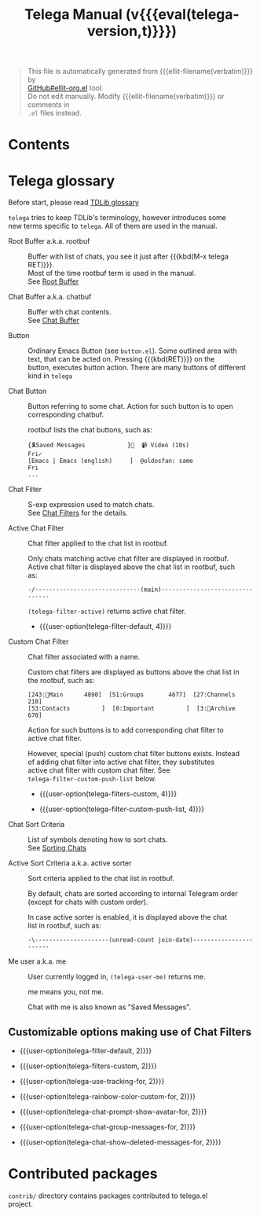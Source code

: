 #+OPTIONS: timestamp:nil \n:t
#+TITLE: Telega Manual (v{{{eval(telega-version,t)}}})
#+STARTUP: showall

#+MACRO: nl          (eval (concat "\n" (make-string (1- (string-to-number $1)) ?\s)))
#+MACRO: user-option User Option: ~$1~ {{{nl(1)}}} {{{nl($2)}}} {{{vardoc($1, $2)}}} {{{nl(1)}}} {{{nl($2)}}} Default value: {{{eval((format "~%S~" $1), t)}}}

#+BEGIN_QUOTE
This file is automatically generated from {{{ellit-filename(verbatim)}}} by
[[https://github.com/zevlg/ellit-org.el][GitHub#ellit-org.el]] tool.
Do not edit manually.  Modify {{{ellit-filename(verbatim)}}} or comments in
=.el= files instead.
#+END_QUOTE

* Contents
:PROPERTIES:
:TOC:      this
:END:
#+TOC: headlines 2

* Telega glossary

Before start, please read [[https://core.telegram.org/tdlib/getting-started#tdlib-glossary][TDLib glossary]]

=telega= tries to keep TDLib's terminology, however introduces some
new terms specific to =telega=.  All of them are used in the manual.

- Root Buffer a.k.a. rootbuf ::
  Buffer with list of chats, you see it just after {{{kbd(M-x telega RET)}}}.
  Most of the time rootbuf term is used in the manual.
  See [[#root-buffer][Root Buffer]]

- Chat Buffer a.k.a. chatbuf ::
  Buffer with chat contents.
  See [[#chat-buffer][Chat Buffer]]

- Button ::
  Ordinary Emacs Button (see =button.el=).  Some outlined area with
  text, that can be acted on.  Pressing {{{kbd(RET)}}} on the
  button, executes button action.  There are many buttons of different
  kind in =telega=

- Chat Button ::
  Button referring to some chat.  Action for such button is to open
  corresponding chatbuf.

  rootbuf lists the chat buttons, such as:
  #+begin_example
  {🎗Saved Messages            }📌  📹 Video (10s)               Fri✓
  [Emacs | Emacs (english)     ]  @oldosfan: same                Fri
  ...
  #+end_example

- Chat Filter ::
  S-exp expression used to match chats.
  See [[#chat-filters][Chat Filters]] for the details.

- Active Chat Filter ::
  Chat filter applied to the chat list in rootbuf.

  Only chats matching active chat filter are displayed in rootbuf.
  Active chat filter is displayed above the chat list in rootbuf, such
  as:
  #+begin_example
  -/------------------------------(main)--------------------------------
  #+end_example

  ~(telega-filter-active)~ returns active chat filter.

  - {{{user-option(telega-filter-default, 4)}}}

- Custom Chat Filter ::
  Chat filter associated with a name.

  Custom chat filters are displayed as buttons above the chat list in
  the rootbuf, such as:
  #+begin_example
  [243:📑Main      4890]  [51:Groups       4677]  [27:Channels      210]
  [53:Contacts         ]  [0:Important         ]  [3:📑Archive      670]
  #+end_example

  Action for such buttons is to add corresponding chat filter to
  active chat filter.

  However, special (push) custom chat filter buttons exists.  Instead
  of adding chat filter into active chat filter, they substitutes
  active chat filter with custom chat filter. See
  ~telega-filter-custom-push-list~ below.

  + {{{user-option(telega-filters-custom, 4)}}}

  + {{{user-option(telega-filter-custom-push-list, 4)}}}

- Chat Sort Criteria ::
  List of symbols denoting how to sort chats.
  See [[#sorting-chats][Sorting Chats]]

- Active Sort Criteria a.k.a. active sorter ::
  Sort criteria applied to the chat list in rootbuf.

  By default, chats are sorted according to internal Telegram order
  (except for chats with custom order).

  In case active sorter is enabled, it is displayed above the chat
  list in rootbuf, such as:
  #+begin_example
  -\---------------------(unread-count join-date)-----------------------
  #+end_example

- Me user a.k.a. me ::
  User currently logged in, ~(telega-user-me)~ returns me.

  me means you, not me.

  Chat with me is also known as "Saved Messages".

#+ELLIT-INCLUDE: ../telega-root.el

#+ELLIT-INCLUDE: ../telega-filter.el

** Customizable options making use of Chat Filters

- {{{user-option(telega-filter-default, 2)}}}

- {{{user-option(telega-filters-custom, 2)}}}

- {{{user-option(telega-use-tracking-for, 2)}}}

- {{{user-option(telega-rainbow-color-custom-for, 2)}}}

- {{{user-option(telega-chat-prompt-show-avatar-for, 2)}}}

- {{{user-option(telega-chat-group-messages-for, 2)}}}

- {{{user-option(telega-chat-show-deleted-messages-for, 2)}}}

#+ELLIT-INCLUDE: ../telega-sort.el

#+ELLIT-INCLUDE: ../telega-chat.el

# * Minor Modes
#+ELLIT-INCLUDE: ../telega-modes.el

* Contributed packages

=contrib/= directory contains packages contributed to telega.el
project.

#+ELLIT-INCLUDE: ../contrib/ol-telega.el

#+ELLIT-INCLUDE: ../contrib/telega-status-history.el

#+ELLIT-INCLUDE: ../contrib/telega-url-shorten.el

#+ELLIT-INCLUDE: ../contrib/telega-alert.el

#+ELLIT-INCLUDE: ../contrib/telega-dired-dwim.el
